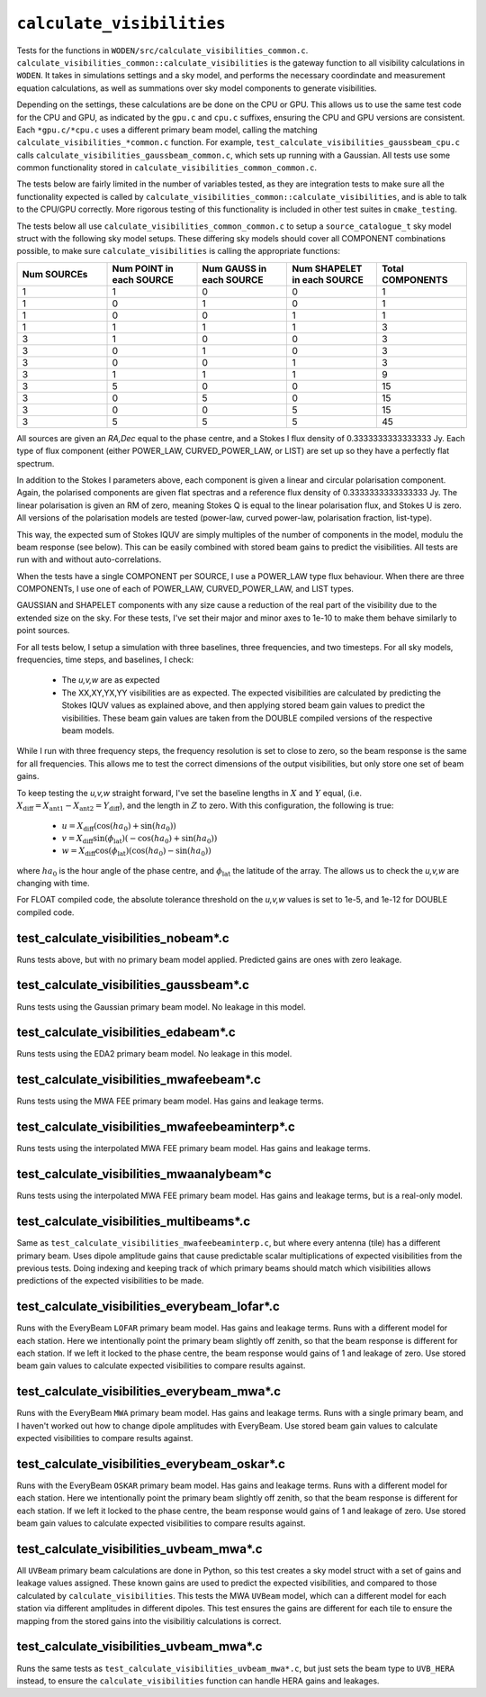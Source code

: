 ``calculate_visibilities``
===========================
Tests for the functions in ``WODEN/src/calculate_visibilities_common.c``.
``calculate_visibilities_common::calculate_visibilities`` is the gateway function
to all visibility calculations in ``WODEN``. It takes in simulations settings and
a sky model, and performs the necessary coordindate and measurement equation
calculations, as well as summations over sky model components to generate visibilities.

Depending on the settings, these calculations are be done on the CPU or GPU.
This allows us to use the same test code for the CPU and GPU, as indicated by the
``gpu.c`` and ``cpu.c`` suffixes, ensuring the CPU and GPU versions are consistent.
Each ``*gpu.c/*cpu.c`` uses a different primary beam model, calling the matching
``calculate_visibilities_*common.c`` function. For example,
``test_calculate_visibilities_gaussbeam_cpu.c`` calls
``calculate_visibilities_gaussbeam_common.c``, which sets up running with a
Gaussian. All tests use some common functionality stored in  ``calculate_visibilities_common_common.c``.

The tests below are fairly limited in the number of variables tested, as they
are integration tests to make sure all the functionality expected is called by
``calculate_visibilities_common::calculate_visibilities``, and is able to talk to the
CPU/GPU correctly. More rigorous testing of this functionality is included in other
test suites in ``cmake_testing``.

The tests below all use ``calculate_visibilities_common_common.c`` to setup a
``source_catalogue_t`` sky model struct with the following sky model setups.
These differing sky models should cover all COMPONENT combinations possible, to
make sure ``calculate_visibilities`` is calling the appropriate functions:

.. list-table::
   :widths: 30 30 30 30 30
   :header-rows: 1

   * - Num SOURCEs
     - Num POINT in each SOURCE
     - Num GAUSS in each SOURCE
     - Num SHAPELET in each SOURCE
     - Total COMPONENTS
   * - 1
     - 1
     - 0
     - 0
     - 1
   * - 1
     - 0
     - 1
     - 0
     - 1
   * - 1
     - 0
     - 0
     - 1
     - 1
   * - 1
     - 1
     - 1
     - 1
     - 3
   * - 3
     - 1
     - 0
     - 0
     - 3
   * - 3
     - 0
     - 1
     - 0
     - 3
   * - 3
     - 0
     - 0
     - 1
     - 3
   * - 3
     - 1
     - 1
     - 1
     - 9
   * - 3
     - 5
     - 0
     - 0
     - 15
   * - 3
     - 0
     - 5
     - 0
     - 15
   * - 3
     - 0
     - 0
     - 5
     - 15
   * - 3
     - 5
     - 5
     - 5
     - 45
  
All sources are given an *RA,Dec* equal to the phase centre, and a Stokes I
flux density of 0.3333333333333333 Jy. Each type of flux component (either
POWER_LAW, CURVED_POWER_LAW, or LIST) are set up so they have a perfectly flat
spectrum. 

In addition to the Stokes I parameters above, each component is given a linear
and circular polarisation component. Again, the polarised components are given
flat spectras and a reference flux density of 0.3333333333333333 Jy. The linear
polarisation is given an RM of zero, meaning Stokes Q is equal to the linear
polarisation flux, and Stokes U is zero. All versions of the polarisation
models are tested (power-law, curved power-law, polarisation fraction, list-type).

This way, the expected sum of Stokes IQUV are simply multiples of the number of
components in the model, modulu the beam response (see below). This can be easily
combined with stored beam gains to predict the visibilities. All tests are run
with and without auto-correlations.

When the tests have a single COMPONENT per SOURCE, I use a POWER_LAW type flux
behaviour. When there are three COMPONENTs, I use one of each of POWER_LAW,
CURVED_POWER_LAW, and LIST types.

GAUSSIAN and SHAPELET components with any size cause a reduction of the real part
of the visibility due to the extended size on the sky. For these tests, I've set
their major and minor axes to 1e-10 to make them behave similarly to point sources.

For all tests below, I setup a simulation with three baselines, three frequencies,
and two timesteps. For all sky models, frequencies, time steps, and baselines, I check:

 - The *u,v,w* are as expected
 - The XX,XY,YX,YY visibilities are as expected. The expected visibilities are calculated by predicting the Stokes IQUV values as explained above, and then applying stored beam gain values to predict the visibilities. These beam gain values are taken from the DOUBLE compiled versions of the respective beam models.

While I run with three frequency steps, the frequency resolution is set to close
to zero, so the beam response is the same for all frequencies. This allows me
to test the correct dimensions of the output visibilities, but only store one
set of beam gains.

To keep testing the *u,v,w* straight forward, I've set the baseline lengths in :math:`X` and :math:`Y` equal, (i.e. :math:`X_{\mathrm{diff}} = X_{\mathrm{ant1}} - X_{\mathrm{ant2}} = Y_{\mathrm{diff}}`), and the length in :math:`Z` to zero. With this configuration, the
following is true:

 - :math:`u = X_{\mathrm{diff}}(\cos(ha_0) + \sin(ha_0))`
 - :math:`v = X_{\mathrm{diff}}\sin(\phi_{\mathrm{lat}})(-\cos(ha_0) + \sin(ha_0))`
 - :math:`w = X_{\mathrm{diff}}\cos(\phi_{\mathrm{lat}})(\cos(ha_0) - \sin(ha_0))`

where :math:`ha_0` is the hour angle of the phase centre, and :math:`\phi_{\mathrm{lat}}`
the latitude of the array. The allows us to check the *u,v,w* are changing with time.

For FLOAT compiled code, the absolute tolerance threshold on the *u,v,w*
values is set to 1e-5, and 1e-12 for DOUBLE compiled code.

test_calculate_visibilities_nobeam*.c
*********************************************
Runs tests above, but with no primary beam model applied. Predicted gains are 
ones with zero leakage.

test_calculate_visibilities_gaussbeam*.c
*********************************************
Runs tests using the Gaussian primary beam model. No leakage in this model.

test_calculate_visibilities_edabeam*.c
*********************************************
Runs tests using the EDA2 primary beam model. No leakage in this model.

test_calculate_visibilities_mwafeebeam*.c
*********************************************
Runs tests using the MWA FEE primary beam model. Has gains and leakage terms.

test_calculate_visibilities_mwafeebeaminterp*.c
****************************************************
Runs tests using the interpolated MWA FEE primary beam model. Has gains and leakage terms.

test_calculate_visibilities_mwaanalybeam*c
****************************************************
Runs tests using the interpolated MWA FEE primary beam model. Has gains and leakage terms,
but is a real-only model.

test_calculate_visibilities_multibeams*.c
*********************************************
Same as ``test_calculate_visibilities_mwafeebeaminterp.c``, but where every antenna (tile) has a different primary beam. Uses dipole amplitude gains that cause predictable scalar multiplications of expected visibilities from the previous tests. Doing indexing and keeping track of which primary beams should match which visibilities allows predictions of the expected visibilities to be made. 


test_calculate_visibilities_everybeam_lofar*.c
*******************************************************
Runs with the EveryBeam ``LOFAR`` primary beam model. Has gains and leakage terms. Runs
with a different model for each station. Here we intentionally point the 
primary beam slightly off zenith, so that the beam response is different for
each station. If we left it locked to the phase centre, the beam response would
gains of 1 and leakage of zero. Use stored beam gain values to calculate 
expected visibilities to compare results against.


test_calculate_visibilities_everybeam_mwa*.c
*******************************************************
Runs with the EveryBeam ``MWA`` primary beam model. Has gains and leakage terms. Runs
with a single primary beam, and I haven't worked out how to change dipole amplitudes
with EveryBeam. Use stored beam gain values to calculate expected visibilities
to compare results against.


test_calculate_visibilities_everybeam_oskar*.c
*******************************************************
Runs with the EveryBeam ``OSKAR`` primary beam model. Has gains and leakage terms. Runs
with a different model for each station. Here we intentionally point the 
primary beam slightly off zenith, so that the beam response is different for
each station. If we left it locked to the phase centre, the beam response would
gains of 1 and leakage of zero. Use stored beam gain values to calculate 
expected visibilities to compare results against.


test_calculate_visibilities_uvbeam_mwa*.c
*******************************************************
All ``UVBeam`` primary beam calculations are done in Python, so this test
creates a sky model struct with a set of gains and leakage values assigned.
These known gains are used to predict the expected visibilities, and compared
to those calculated by ``calculate_visibilities``. This tests the MWA ``UVBeam``
model, which can a different model for each station via different amplitudes
in different dipoles. This test ensures the gains are different for each tile
to ensure the mapping from the stored gains into the visibilitiy calculations
is correct.

test_calculate_visibilities_uvbeam_mwa*.c
*******************************************************
Runs the same tests as ``test_calculate_visibilities_uvbeam_mwa*.c``, but just
sets the beam type to ``UVB_HERA`` instead, to ensure the
``calculate_visibilities`` function can handle HERA gains and leakages.

.. ``make_exe_to_profile_lofar_everybeam.c``
.. **********************************************
.. This creates an executable that can be used to profile the EveryBeam LOFAR beam model.
.. It calculates visibilities for 200 